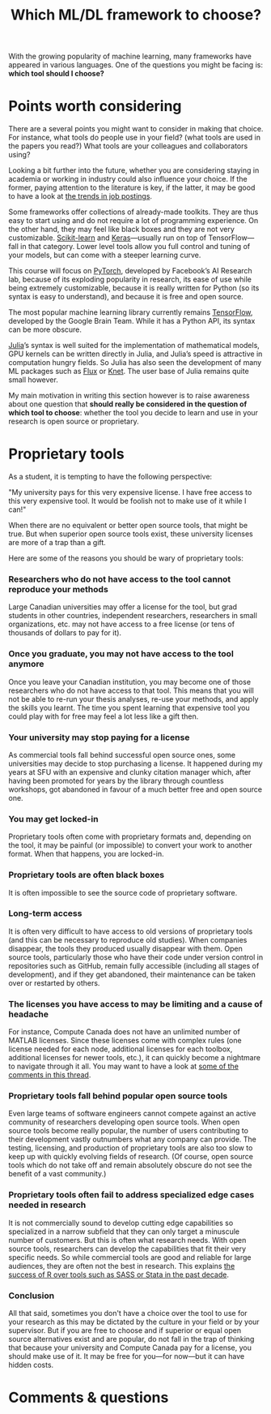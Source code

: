 #+title: Which ML/DL framework to choose?
#+description: Reading
#+colordes: #2d5986
#+slug: 04_pt_oss
#+weight: 4

With the growing popularity of machine learning, many frameworks have appeared in various languages. One of the questions you might be facing is: *which tool should I choose?*

* Points worth considering

There are a several points you might want to consider in making that choice. For instance, what tools do people use in your field? (what tools are used in the papers you read?) What tools are your colleagues and collaborators using?

Looking a bit further into the future, whether you are considering staying in academia or working in industry could also influence your choice. If the former, paying attention to the literature is key, if the latter, it may be good to have a look at [[https://www.infoworld.com/article/3518453/interested-in-machine-learning-better-learn-pytorch.html][the trends in job postings]].

Some frameworks offer collections of already-made toolkits. They are thus easy to start using and do not require a lot of programming experience. On the other hand, they may feel like black boxes and they are not very customizable. [[https://scikit-learn.org/stable/][Scikit-learn]] and [[https://keras.io/][Keras]]—usually run on top of TensorFlow—fall in that category. Lower level tools allow you full control and tuning of your models, but can come with a steeper learning curve.

This course will focus on [[https://pytorch.org/][PyTorch]], developed by Facebook’s AI Research lab, because of its exploding popularity in research, its ease of use while being extremely customizable, because it is really written for Python (so its syntax is easy to understand), and because it is free and open source.

The most popular machine learning library currently remains [[https://www.tensorflow.org/][TensorFlow]], developed by the Google Brain Team. While it has a Python API, its syntax can be more obscure.

[[https://julialang.org/][Julia]]’s syntax is well suited for the implementation of mathematical models, GPU kernels can be written directly in Julia, and Julia’s speed is attractive in computation hungry fields. So Julia has also seen the development of many ML packages such as [[https://github.com/FluxML/Flux.jl][Flux]] or [[https://github.com/denizyuret/Knet.jl][Knet]]. The user base of Julia remains quite small however.

My main motivation in writing this section however is to raise awareness about one question that *should really be considered in the question of which tool to choose*: whether the tool you decide to learn and use in your research is open source or proprietary.

* Proprietary tools

As a student, it is tempting to have the following perspective:

"My university pays for this very expensive license. I have free access to this very expensive tool. It would be foolish not to make use of it while I can!"

When there are no equivalent or better open source tools, that might be true. But when superior open source tools exist, these university licenses are more of a trap than a gift.

Here are some of the reasons you should be wary of proprietary tools:

*** Researchers who do not have access to the tool cannot reproduce your methods

Large Canadian universities may offer a license for the tool, but grad students in other countries, independent researchers, researchers in small organizations, etc. may not have access to a free license (or tens of thousands of dollars to pay for it).

*** Once you graduate, you may not have access to the tool anymore

Once you leave your Canadian institution, you may become one of those researchers who do not have access to that tool. This means that you will not be able to re-run your thesis analyses, re-use your methods, and apply the skills you learnt. The time you spent learning that expensive tool you could play with for free may feel a lot less like a gift then.

*** Your university may stop paying for a license

As commercial tools fall behind successful open source ones, some universities may decide to stop purchasing a license. It happened during my years at SFU with an expensive and clunky citation manager which, after having been promoted for years by the library through countless workshops, got abandoned in favour of a much better free and open source one.

*** You may get locked-in

Proprietary tools often come with proprietary formats and, depending on the tool, it may be painful (or impossible) to convert your work to another format. When that happens, you are locked-in.

*** Proprietary tools are often black boxes

It is often impossible to see the source code of proprietary software.

*** Long-term access

It is often very difficult to have access to old versions of proprietary tools (and this can be necessary to reproduce old studies). When companies disappear, the tools they produced usually disappear with them. Open source tools, particularly those who have their code under version control in repositories such as GitHub, remain fully accessible (including all stages of development), and if they get abandoned, their maintenance can be taken over or restarted by others.

*** The licenses you have access to may be limiting and a cause of headache

For instance, Compute Canada does not have an unlimited number of MATLAB licenses. Since these licenses come with complex rules (one license needed for each node, additional licenses for each toolbox, additional licenses for newer tools, etc.), it can quickly become a nightmare to navigate through it all. You may want to have a look at [[https://www.reddit.com/r/deeplearning/comments/g82lr9/matlab_vs_pytorch_vector_operations_on_gpu_which/][some of the comments in this thread]].

*** Proprietary tools fall behind popular open source tools

Even large teams of software engineers cannot compete against an active community of researchers developing open source tools. When open source tools become really popular, the number of users contributing to their development vastly outnumbers what any company can provide. The testing, licensing, and production of proprietary tools are also too slow to keep up with quickly evolving fields of research. (Of course, open source tools which do not take off and remain absolutely obscure do not see the benefit of a vast community.)

*** Proprietary tools often fail to address specialized edge cases needed in research

It is not commercially sound to develop cutting edge capabilities so specialized in a narrow subfield that they can only target a minuscule number of customers. But this is often what research needs. With open source tools, researchers can develop the capabilities that fit their very specific needs. So while commercial tools are good and reliable for large audiences, they are often not the best in research. This explains [[https://www.tiobe.com/tiobe-index/][the success of R over tools such as SASS or Stata in the past decade]].

*** Conclusion

All that said, sometimes you don't have a choice over the tool to use for your research as this may be dictated by the culture in your field or by your supervisor. But if you are free to choose and if superior or equal open source alternatives exist and are popular, do not fall in the trap of thinking that because your university and Compute Canada pay for a license, you should make use of it. It may be free for you—for now—but it can have hidden costs.

* Comments & questions

